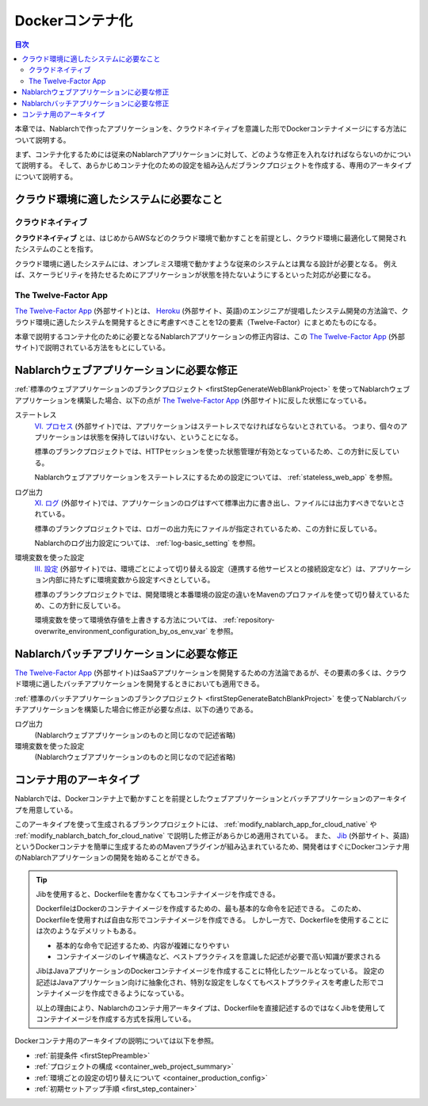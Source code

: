 .. _docker_container:

Dockerコンテナ化
=========================

.. contents:: 目次
  :depth: 2
  :local:

本章では、Nablarchで作ったアプリケーションを、クラウドネイティブを意識した形でDockerコンテナイメージにする方法について説明する。

まず、コンテナ化するためには従来のNablarchアプリケーションに対して、どのような修正を入れなければならないのかについて説明する。
そして、あらかじめコンテナ化のための設定を組み込んだブランクプロジェクトを作成する、専用のアーキタイプについて説明する。

.. _requirement_for_cloud_native:

クラウド環境に適したシステムに必要なこと
--------------------------------------------------------------------------------------------------

クラウドネイティブ
~~~~~~~~~~~~~~~~~~~~~~~~~~~~~~~~~~~~~~~~~~~~~~~~~~

**クラウドネイティブ** とは、はじめからAWSなどのクラウド環境で動かすことを前提とし、クラウド環境に最適化して開発されたシステムのことを指す。

クラウド環境に適したシステムには、オンプレミス環境で動かすような従来のシステムとは異なる設計が必要となる。
例えば、スケーラビリティを持たせるためにアプリケーションが状態を持たないようにするといった対応が必要になる。


The Twelve-Factor App
~~~~~~~~~~~~~~~~~~~~~~~~~~~~~~~~~~~~~~~~~~~~~~~~~~

`The Twelve-Factor App`_ (外部サイト)とは、 `Heroku <https://jp.heroku.com/>`_ (外部サイト、英語)のエンジニアが提唱したシステム開発の方法論で、クラウド環境に適したシステムを開発するときに考慮すべきことを12の要素（Twelve-Factor）にまとめたものになる。

本章で説明するコンテナ化のために必要となるNablarchアプリケーションの修正内容は、この `The Twelve-Factor App`_ (外部サイト)で説明されている方法をもとにしている。

.. _modify_nablarch_app_for_cloud_native:

Nablarchウェブアプリケーションに必要な修正
--------------------------------------------------------------------------------------------------

:ref:`標準のウェブアプリケーションのブランクプロジェクト <firstStepGenerateWebBlankProject>` を使ってNablarchウェブアプリケーションを構築した場合、以下の点が `The Twelve-Factor App`_ (外部サイト)に反した状態になっている。

ステートレス
  `VI. プロセス <https://12factor.net/ja/processes>`_ (外部サイト)では、アプリケーションはステートレスでなければならないとされている。
  つまり、個々のアプリケーションは状態を保持してはいけない、ということになる。

  標準のブランクプロジェクトでは、HTTPセッションを使った状態管理が有効となっているため、この方針に反している。

  Nablarchウェブアプリケーションをステートレスにするための設定については、 :ref:`stateless_web_app` を参照。

ログ出力
  `XI. ログ <https://12factor.net/ja/logs>`_ (外部サイト)では、アプリケーションのログはすべて標準出力に書き出し、ファイルには出力すべきでないとされている。

  標準のブランクプロジェクトでは、ロガーの出力先にファイルが指定されているため、この方針に反している。

  Nablarchのログ出力設定については、 :ref:`log-basic_setting` を参照。

環境変数を使った設定
  `III. 設定 <https://12factor.net/ja/config>`_ (外部サイト)では、環境ごとによって切り替える設定（連携する他サービスとの接続設定など）は、アプリケーション内部に持たずに環境変数から設定すべきとしている。

  標準のブランクプロジェクトでは、開発環境と本番環境の設定の違いをMavenのプロファイルを使って切り替えているため、この方針に反している。

  環境変数を使って環境依存値を上書きする方法については、 :ref:`repository-overwrite_environment_configuration_by_os_env_var` を参照。

.. _modify_nablarch_batch_for_cloud_native:

Nablarchバッチアプリケーションに必要な修正
--------------------------------------------------------------------------------------------------

`The Twelve-Factor App`_ (外部サイト)はSaaSアプリケーションを開発するための方法論であるが、その要素の多くは、クラウド環境に適したバッチアプリケーションを開発するときにおいても適用できる。

:ref:`標準のバッチアプリケーションのブランクプロジェクト <firstStepGenerateBatchBlankProject>` を使ってNablarchバッチアプリケーションを構築した場合に修正が必要な点は、以下の通りである。

ログ出力
  (Nablarchウェブアプリケーションのものと同じなので記述省略)

環境変数を使った設定
  (Nablarchウェブアプリケーションのものと同じなので記述省略)


.. _nablarch_container_archetype:

コンテナ用のアーキタイプ
--------------------------------------------------------------------------------------------------

Nablarchでは、Dockerコンテナ上で動かすことを前提としたウェブアプリケーションとバッチアプリケーションのアーキタイプを用意している。

このアーキタイプを使って生成されるブランクプロジェクトには、 :ref:`modify_nablarch_app_for_cloud_native` や :ref:`modify_nablarch_batch_for_cloud_native` で説明した修正があらかじめ適用されている。
また、 `Jib`_ (外部サイト、英語)というDockerコンテナを簡単に生成するためのMavenプラグインが組み込まれているため、開発者はすぐにDockerコンテナ用のNablarchアプリケーションの開発を始めることができる。

.. tip::
  
  Jibを使用すると、Dockerfileを書かなくてもコンテナイメージを作成できる。

  DockerfileはDockerのコンテナイメージを作成するための、最も基本的な命令を記述できる。
  このため、Dockerfileを使用すれば自由な形でコンテナイメージを作成できる。
  しかし一方で、Dockerfileを使用することには次のようなデメリットもある。

  * 基本的な命令で記述するため、内容が複雑になりやすい
  * コンテナイメージのレイヤ構造など、ベストプラクティスを意識した記述が必要で高い知識が要求される

  JibはJavaアプリケーションのDockerコンテナイメージを作成することに特化したツールとなっている。
  設定の記述はJavaアプリケーション向けに抽象化され、特別な設定をしなくてもベストプラクティスを考慮した形でコンテナイメージを作成できるようになっている。

  以上の理由により、Nablarchのコンテナ用アーキタイプは、Dockerfileを直接記述するのではなくJibを使用してコンテナイメージを作成する方式を採用している。


Dockerコンテナ用のアーキタイプの説明については以下を参照。

* :ref:`前提条件 <firstStepPreamble>`
* :ref:`プロジェクトの構成 <container_web_project_summary>`
* :ref:`環境ごとの設定の切り替えについて <container_production_config>`
* :ref:`初期セットアップ手順 <first_step_container>`

.. _The Twelve-Factor App: https://12factor.net/ja/
.. _Jib: https://github.com/GoogleContainerTools/jib/tree/master/jib-maven-plugin
